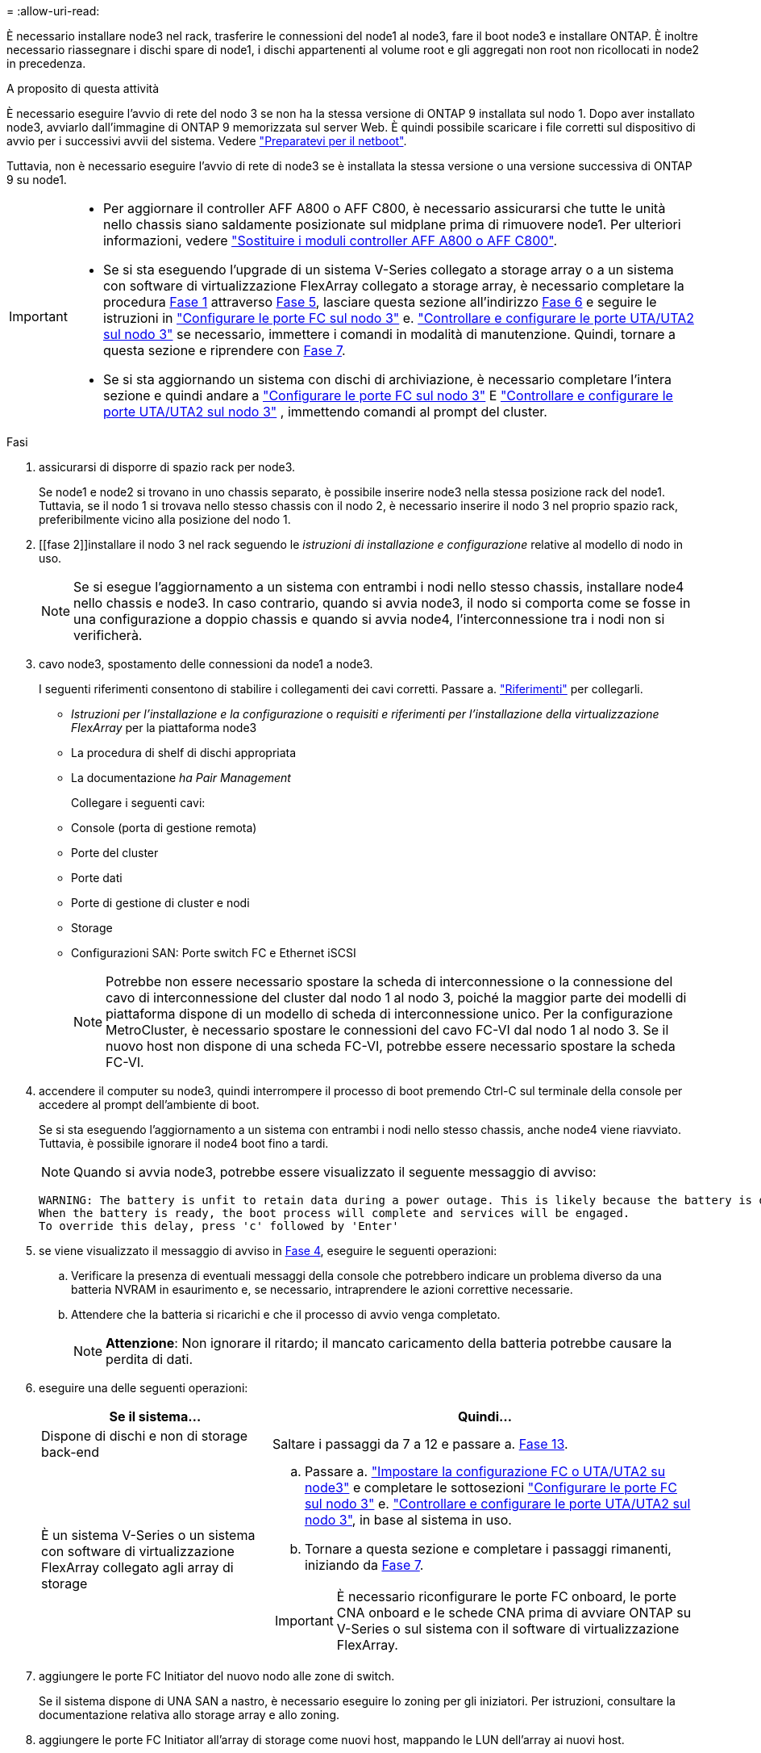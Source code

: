 = 
:allow-uri-read: 


È necessario installare node3 nel rack, trasferire le connessioni del node1 al node3, fare il boot node3 e installare ONTAP. È inoltre necessario riassegnare i dischi spare di node1, i dischi appartenenti al volume root e gli aggregati non root non ricollocati in node2 in precedenza.

.A proposito di questa attività
È necessario eseguire l'avvio di rete del nodo 3 se non ha la stessa versione di ONTAP 9 installata sul nodo 1. Dopo aver installato node3, avviarlo dall'immagine di ONTAP 9 memorizzata sul server Web. È quindi possibile scaricare i file corretti sul dispositivo di avvio per i successivi avvii del sistema. Vedere link:prepare_for_netboot.html["Preparatevi per il netboot"].

Tuttavia, non è necessario eseguire l'avvio di rete di node3 se è installata la stessa versione o una versione successiva di ONTAP 9 su node1.

[IMPORTANT]
====
* Per aggiornare il controller AFF A800 o AFF C800, è necessario assicurarsi che tutte le unità nello chassis siano saldamente posizionate sul midplane prima di rimuovere node1. Per ulteriori informazioni, vedere link:../upgrade-arl-auto-affa900/replace-node1-affa800.html["Sostituire i moduli controller AFF A800 o AFF C800"].
* Se si sta eseguendo l'upgrade di un sistema V-Series collegato a storage array o a un sistema con software di virtualizzazione FlexArray collegato a storage array, è necessario completare la procedura <<man_install3_step1,Fase 1>> attraverso <<man_install3_step5,Fase 5>>, lasciare questa sezione all'indirizzo <<man_install3_step6,Fase 6>> e seguire le istruzioni in link:set_fc_uta_uta2_config_node3.html#configure-fc-ports-on-node3["Configurare le porte FC sul nodo 3"] e. link:set_fc_uta_uta2_config_node3.html#uta-ports-node3["Controllare e configurare le porte UTA/UTA2 sul nodo 3"] se necessario, immettere i comandi in modalità di manutenzione. Quindi, tornare a questa sezione e riprendere con <<man_install3_step7,Fase 7>>.
* Se si sta aggiornando un sistema con dischi di archiviazione, è necessario completare l'intera sezione e quindi andare a link:set_fc_uta_uta2_config_node3.html#configure-fc-ports-on-node3["Configurare le porte FC sul nodo 3"] E link:set_fc_uta_uta2_config_node3.html#uta-ports-node3["Controllare e configurare le porte UTA/UTA2 sul nodo 3"] , immettendo comandi al prompt del cluster.


====
.Fasi
. [[man_install3_step1]]assicurarsi di disporre di spazio rack per node3.
+
Se node1 e node2 si trovano in uno chassis separato, è possibile inserire node3 nella stessa posizione rack del node1. Tuttavia, se il nodo 1 si trovava nello stesso chassis con il nodo 2, è necessario inserire il nodo 3 nel proprio spazio rack, preferibilmente vicino alla posizione del nodo 1.

. [[fase 2]]installare il nodo 3 nel rack seguendo le _istruzioni di installazione e configurazione_ relative al modello di nodo in uso.
+

NOTE: Se si esegue l'aggiornamento a un sistema con entrambi i nodi nello stesso chassis, installare node4 nello chassis e node3. In caso contrario, quando si avvia node3, il nodo si comporta come se fosse in una configurazione a doppio chassis e quando si avvia node4, l'interconnessione tra i nodi non si verificherà.

. [[step3]]cavo node3, spostamento delle connessioni da node1 a node3.
+
I seguenti riferimenti consentono di stabilire i collegamenti dei cavi corretti. Passare a. link:other_references.html["Riferimenti"] per collegarli.

+
** _Istruzioni per l'installazione e la configurazione_ o _requisiti e riferimenti per l'installazione della virtualizzazione FlexArray_ per la piattaforma node3
** La procedura di shelf di dischi appropriata
** La documentazione _ha Pair Management_


+
Collegare i seguenti cavi:

+
** Console (porta di gestione remota)
** Porte del cluster
** Porte dati
** Porte di gestione di cluster e nodi
** Storage
** Configurazioni SAN: Porte switch FC e Ethernet iSCSI
+

NOTE: Potrebbe non essere necessario spostare la scheda di interconnessione o la connessione del cavo di interconnessione del cluster dal nodo 1 al nodo 3, poiché la maggior parte dei modelli di piattaforma dispone di un modello di scheda di interconnessione unico. Per la configurazione MetroCluster, è necessario spostare le connessioni del cavo FC-VI dal nodo 1 al nodo 3. Se il nuovo host non dispone di una scheda FC-VI, potrebbe essere necessario spostare la scheda FC-VI.



. [[man_install3_step4]]accendere il computer su node3, quindi interrompere il processo di boot premendo Ctrl-C sul terminale della console per accedere al prompt dell'ambiente di boot.
+
Se si sta eseguendo l'aggiornamento a un sistema con entrambi i nodi nello stesso chassis, anche node4 viene riavviato. Tuttavia, è possibile ignorare il node4 boot fino a tardi.

+

NOTE: Quando si avvia node3, potrebbe essere visualizzato il seguente messaggio di avviso:

+
[listing]
----
WARNING: The battery is unfit to retain data during a power outage. This is likely because the battery is discharged but could be due to other temporary conditions.
When the battery is ready, the boot process will complete and services will be engaged.
To override this delay, press 'c' followed by 'Enter'
----
. [[man_install3_step5]]se viene visualizzato il messaggio di avviso in <<man_install3_step4,Fase 4>>, eseguire le seguenti operazioni:
+
.. Verificare la presenza di eventuali messaggi della console che potrebbero indicare un problema diverso da una batteria NVRAM in esaurimento e, se necessario, intraprendere le azioni correttive necessarie.
.. Attendere che la batteria si ricarichi e che il processo di avvio venga completato.
+

NOTE: *Attenzione*: Non ignorare il ritardo; il mancato caricamento della batteria potrebbe causare la perdita di dati.



. [[man_install3_step6]]eseguire una delle seguenti operazioni:
+
[cols="35,65"]
|===
| Se il sistema... | Quindi... 


| Dispone di dischi e non di storage back-end | Saltare i passaggi da 7 a 12 e passare a. <<man_install3_step13,Fase 13>>. 


| È un sistema V-Series o un sistema con software di virtualizzazione FlexArray collegato agli array di storage  a| 
.. Passare a. link:set_fc_uta_uta2_config_node3.html["Impostare la configurazione FC o UTA/UTA2 su node3"] e completare le sottosezioni link:set_fc_uta_uta2_config_node3.html#configure-fc-ports-on-node3["Configurare le porte FC sul nodo 3"] e. link:set_fc_uta_uta2_config_node3.html#uta-ports-node3["Controllare e configurare le porte UTA/UTA2 sul nodo 3"], in base al sistema in uso.
.. Tornare a questa sezione e completare i passaggi rimanenti, iniziando da <<man_install3_step7,Fase 7>>.



IMPORTANT: È necessario riconfigurare le porte FC onboard, le porte CNA onboard e le schede CNA prima di avviare ONTAP su V-Series o sul sistema con il software di virtualizzazione FlexArray.

|===
. [[man_install3_step7]]aggiungere le porte FC Initiator del nuovo nodo alle zone di switch.
+
Se il sistema dispone di UNA SAN a nastro, è necessario eseguire lo zoning per gli iniziatori. Per istruzioni, consultare la documentazione relativa allo storage array e allo zoning.

. [[man_install3_step8]]aggiungere le porte FC Initiator all'array di storage come nuovi host, mappando le LUN dell'array ai nuovi host.
+
Per istruzioni, consultare la documentazione relativa allo storage array e allo zoning.

. [[man_install3_step9]] Modifica i valori WWPN (World Wide Port Name) nei gruppi di host o volumi associati alle LUN degli array sullo storage array.
+
L'installazione di un nuovo modulo controller modifica i valori WWPN associati a ciascuna porta FC integrata.

. [[man_install3_step10]]se la configurazione utilizza lo zoning basato su switch, regolare lo zoning in modo che rifletta i nuovi valori WWPN.
. [[man_install3_step11]]verificare che le LUN degli array siano ora visibili al nodo 3:
+
`sysconfig -v`

+
Il sistema visualizza tutte le LUN degli array visibili a ciascuna porta FC Initiator. Se le LUN degli array non sono visibili, non sarà possibile riassegnare i dischi da node1 a node3 più avanti in questa sezione.

. [[man_install3_step12]]premere Ctrl-C per visualizzare il menu di avvio e selezionare la modalità di manutenzione.
. [[man_install3_step13]]al prompt della modalità di manutenzione, immettere il seguente comando:
+
`halt`

+
Il sistema si arresta al prompt dell'ambiente di avvio.

. [[man_install3_step14]]eseguire una delle seguenti operazioni:
+
[cols="35,65"]
|===
| Se il sistema a cui si esegue l'aggiornamento si trova in una... | Quindi... 


| Configurazione a doppio chassis (con controller in chassis diversi) | Passare a. <<man_install3_step15,Fase 15>>. 


| Configurazione a unico chassis (con controller nello stesso chassis)  a| 
.. Spostare il cavo della console dal nodo 3 al nodo 4.
.. Accendere il dispositivo al nodo 4, quindi interrompere il processo di avvio premendo Ctrl-C sul terminale della console per accedere al prompt dell'ambiente di avvio.
+
L'alimentazione dovrebbe essere già attiva se entrambi i controller si trovano nello stesso chassis.

+

NOTE: Lasciare node4 al prompt dell'ambiente di boot; si tornerà a node4 in link:install_boot_node4.html["Installazione e boot node4"].

.. Se viene visualizzato il messaggio di avviso nella <<man_install3_step4,Fase 4>>, seguire le istruzioni in <<man_install3_step5,Fase 5>>
.. Riportare il cavo della console dal nodo 4 al nodo 3.
.. Passare a. <<man_install3_step15,Fase 15>>.


|===
. [[man_install3_step15]]Configura node3 per ONTAP:
+
`set-defaults`


